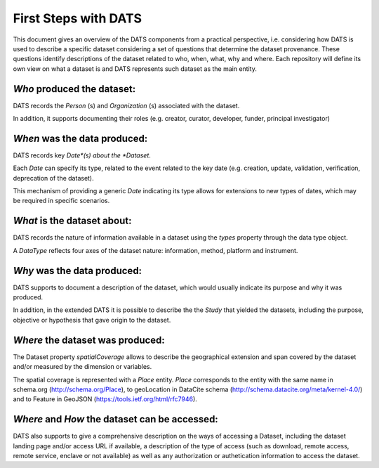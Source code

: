 #####################
First Steps with DATS
#####################

This document gives an overview of the DATS components from a practical perspective, i.e. considering how DATS is used to describe a specific dataset considering a set of questions that determine the dataset provenance. These questions identify descriptions of the dataset related to who, when, what, why and where. Each repository will define its own view on what a dataset is and DATS represents such dataset as the main entity.

*Who* produced the dataset:
-----------------------------

DATS records the *Person* (s) and *Organization* (s) associated with the dataset.

In addition, it supports documenting their roles (e.g. creator, curator, developer, funder, principal investigator)


*When* was the data produced:
-------------------------------

DATS records key *Date*(s) about the *Dataset*.

Each *Date* can specify its type, related to the event related to the key date (e.g. creation, update, validation, verification, deprecation of the dataset).

This mechanism of providing a generic *Date* indicating its type allows for extensions to new types of dates, which may be required in specific scenarios.


*What* is the dataset about:
----------------------------

DATS records the nature of information available in a dataset using the *types* property through the data type object.

A *DataType* reflects four axes of the dataset nature: information, method, platform and instrument.


*Why* was the data produced:
----------------------------

DATS supports to document a description of the dataset, which would usually indicate its purpose and why it was produced.

In addition, in the extended DATS it is possible to describe the the *Study* that yielded the datasets, including
the purpose, objective or hypothesis that gave origin to the dataset.


*Where* the dataset was produced:
---------------------------------

The Dataset property *spatialCoverage* allows to describe the geographical extension and span covered by the dataset and/or measured by the dimension or variables.

The spatial coverage is represented with a *Place* entity. *Place* corresponds to the entity with the same name in schema.org (http://schema.org/Place), to geoLocation in DataCite schema (http://schema.datacite.org/meta/kernel-4.0/) and to Feature in GeoJSON (https://tools.ietf.org/html/rfc7946).


*Where* and *How* the dataset can be accessed:
----------------------------------------------

DATS also supports to give a comprehensive description on the ways of accessing a Dataset, including the dataset landing page and/or access URL if available, a description of the type of access (such as download, remote access, remote service, enclave or not available) as well as  any authorization or authetication information to access the dataset.



